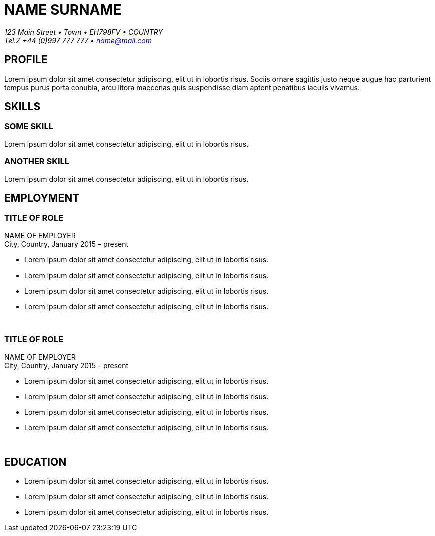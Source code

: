 
= NAME SURNAME
:Address: 123 Main Street • Town • EH798FV • COUNTRY
:Contact: Tel.Z +44 (0)997 777 777 • name@mail.com

_{Address}_ +
_{Contact}_

== PROFILE
Lorem ipsum dolor sit amet consectetur adipiscing, elit ut in lobortis risus. Sociis ornare sagittis justo neque augue hac parturient tempus purus porta conubia, arcu litora maecenas quis suspendisse diam aptent penatibus iaculis vivamus.

== SKILLS

=== SOME SKILL
Lorem ipsum dolor sit amet consectetur adipiscing, elit ut in lobortis risus.

=== ANOTHER SKILL
Lorem ipsum dolor sit amet consectetur adipiscing, elit ut in lobortis risus.

== EMPLOYMENT

=== TITLE OF ROLE
NAME OF EMPLOYER +
City, Country, January 2015 – present

*   Lorem ipsum dolor sit amet consectetur adipiscing, elit ut in lobortis risus.
* Lorem ipsum dolor sit amet consectetur adipiscing, elit ut in lobortis risus.
* Lorem ipsum dolor sit amet consectetur adipiscing, elit ut in lobortis risus.
* Lorem ipsum dolor sit amet consectetur adipiscing, elit ut in lobortis risus.

{sp} +

=== TITLE OF ROLE
NAME OF EMPLOYER +
City, Country, January 2015 – present

*   Lorem ipsum dolor sit amet consectetur adipiscing, elit ut in lobortis risus.
* Lorem ipsum dolor sit amet consectetur adipiscing, elit ut in lobortis risus.
* Lorem ipsum dolor sit amet consectetur adipiscing, elit ut in lobortis risus.
* Lorem ipsum dolor sit amet consectetur adipiscing, elit ut in lobortis risus.

{sp} +

== EDUCATION
* Lorem ipsum dolor sit amet consectetur adipiscing, elit ut in lobortis risus.
* Lorem ipsum dolor sit amet consectetur adipiscing, elit ut in lobortis risus.
* Lorem ipsum dolor sit amet consectetur adipiscing, elit ut in lobortis risus.
